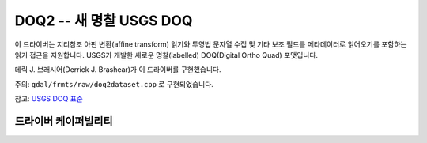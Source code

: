 .. _raster.doq2:

================================================================================
DOQ2 -- 새 명찰 USGS DOQ
================================================================================

.. shortname:: DOQ2

.. built_in_by_default::

이 드라이버는 지리참조 아핀 변환(affine transform) 읽기와 투영법 문자열 수집 및 기타 보조 필드를 메타데이터로 읽어오기를 포함하는 읽기 접근을 지원합니다. USGS가 개발한 새로운 명찰(labelled) DOQ(Digital Ortho Quad) 포맷입니다.

데릭 J. 브래시어(Derrick J. Brashear)가 이 드라이버를 구현했습니다.

주의: ``gdal/frmts/raw/doq2dataset.cpp`` 로 구현되었습니다.

참고: `USGS DOQ 표준 <http://rockyweb.cr.usgs.gov/nmpstds/doqstds.html>`_

드라이버 케이퍼빌리티
-------------------

.. supports_georeferencing::

.. supports_virtualio::

